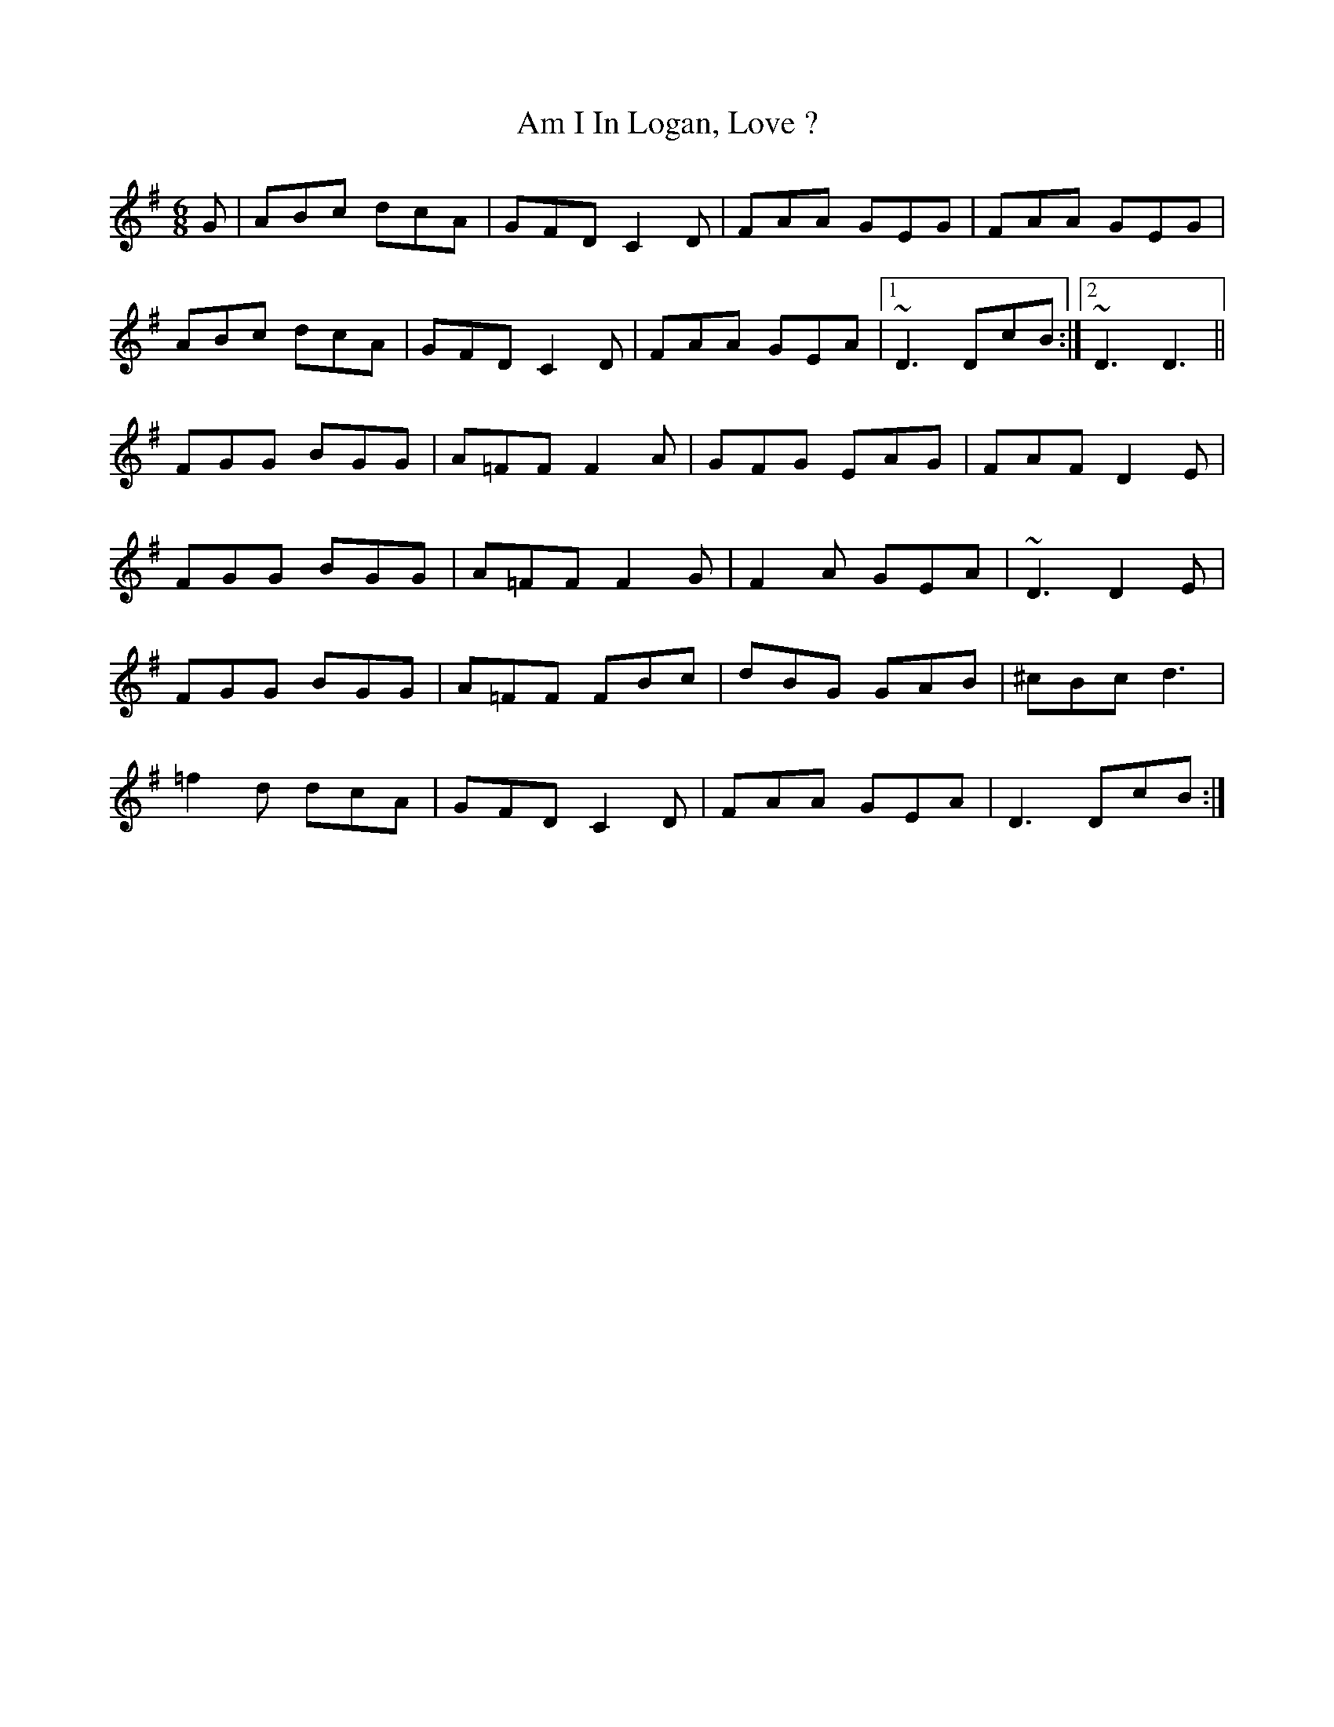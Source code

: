 X: 1059
T: Am I In Logan, Love ?
R: jig
M: 6/8
K: Dmixolydian
G|ABc dcA|GFD C2D|FAA GEG|FAA GEG|
ABc dcA|GFD C2D|FAA GEA|1 ~D3 DcB:|2 ~D3 D3||
FGG BGG|A=FF F2A|GFG EAG|FAF D2E|
FGG BGG|A=FF F2G|F2A GEA|~D3 D2E|
FGG BGG|A=FF FBc|dBG GAB|^cBc d3|
=f2d dcA|GFD C2D|FAA GEA|D3 DcB:|

